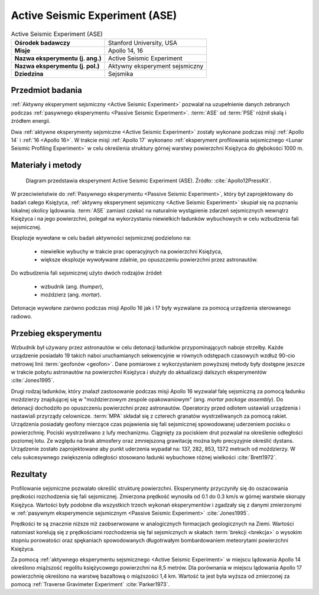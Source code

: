 .. _Active Seismic Experiment:

*******************************
Active Seismic Experiment (ASE)
*******************************


.. csv-table:: Active Seismic Experiment (ASE)
    :stub-columns: 1

    "Ośrodek badawczy", "Stanford University, USA"
    "Misje", "Apollo 14, 16"
    "Nazwa eksperymentu (j. ang.)", "Active Seismic Experiment"
    "Nazwa eksperymentu (j. pol.)", "Aktywny eksperyment sejsmiczny"
    "Dziedzina", "Sejsmika"


Przedmiot badania
=================
:ref:`Aktywny eksperyment sejsmiczny <Active Seismic Experiment>` pozwalał na uzupełnienie danych zebranych podczas :ref:`pasywnego eksperymentu <Passive Seismic Experiment>`. :term:`ASE` od :term:`PSE` różnił skalą i źródłem energii.

Dwa :ref:`aktywne eksperymenty sejsmiczne <Active Seismic Experiment>` zostały wykonane podczas misji :ref:`Apollo 14` i :ref:`16 <Apollo 16>`. W trakcie misji :ref:`Apollo 17` wykonano :ref:`eksperyment profilowania sejsmicznego <Lunar Seismic Profiling Experiment>` w celu określenia struktury górnej warstwy powierzchni Księżyca do głębokości 1000 m.


Materiały i metody
==================
.. figure:: img/alsep-ASE-diagram.png
    :name: figure-alsep-ASE-diagram

    Diagram przedstawia eksperyment Active Seismic Experiment (ASE). Źródło: :cite:`Apollo12PressKit`.

W przeciwieństwie do :ref:`Pasywnego eksperymentu <Passive Seismic Experiment>`, który był zaprojektowany do badań całego Księżyca, :ref:`aktywny eksperyment sejsmiczny <Active Seismic Experiment>` skupiał się na poznaniu lokalnej okolicy lądowania. :term:`ASE` zamiast czekać na naturalnie wystąpienie zdarzeń sejsmicznych wewnątrz Księżyca i na jego powierzchni, polegał na wykorzystaniu niewielkich ładunków wybuchowych w celu wzbudzenia fali sejsmicznej.

Eksplozje wywołane w celu badań aktywności sejsmicznej podzielono na:

    - niewielkie wybuchy w trakcie prac operacyjnych na powierzchni Księżyca,
    - większe eksplozje wywoływane zdalnie, po opuszczeniu powierzchni przez astronautów.

Do wzbudzenia fali sejsmicznej użyto dwóch rodzajów źródeł:

    - wzbudnik (ang. *thumper*),
    - moździerz (ang. *mortar*).

Detonacje wywołane zarówno podczas misji Apollo 16 jak i 17 były wyzwalane za pomocą urządzenia sterowanego radiowo.

Przebieg eksperymentu
=====================
Wzbudnik był używany przez astronautów w celu detonacji ładunków przypominających naboje strzelby. Każde urządzenie posiadało 19 takich naboi uruchamianych sekwencyjnie w równych odstępach czasowych wzdłuż 90-cio metrowej linii :term:`geofonów <geofon>`. Dane pomiarowe z wykorzystaniem powyższej metody były dostępne jeszcze w trakcie pobytu astronautów na powierzchni Księżyca i służyły do aktualizacji dalszych eksperymentów :cite:`Jones1995`.

Drugi rodzaj ładunków, który znalazł zastosowanie podczas misji Apollo 16 wyzwalał falę sejsmiczną za pomocą ładunku moździerzy znajdującej się w "moździerzowym zespole opakowaniowym" (ang. *mortar package assembly*). Do detonacji dochodziło po opuszczeniu powierzchni przez astronautów. Operatorzy przed odlotem ustawiali urządzenia i nastawiali przyrządy celownicze. :term:`MPA` składał się z czterech granatów wystrzeliwanych za pomocą rakiet. Urządzenia posiadały geofony mierzące czas pojawienia się fali sejsmicznej spowodowanej uderzeniem pocisku o powierzchnię. Pociski wystrzeliwano z lufy mechanizmu. Ciągnięty za pociskiem drut pozwalał na określenie odległości poziomej lotu. Ze względu na brak atmosfery oraz zmniejszoną grawitację można było precyzyjnie określić dystans. Urządzenie zostało zaprojektowane aby punkt uderzenia wypadał na: 137, 282, 853, 1372 metrach od moździerzy. W celu sukcesywnego zwiększenia odległości stosowano ładunki wybuchowe różnej wielkości :cite:`Brett1972`.


Rezultaty
=========
Profilowanie sejsmiczne pozwalało określić strukturę powierzchni. Eksperymenty przyczyniły się do oszacowania prędkości rozchodzenia się fali sejsmicznej. Zmierzona prędkość wynosiła od 0.1 do 0.3 km/s w górnej warstwie skorupy Księżyca. Wartości były podobne dla wszystkich trzech wykonań eksperymentów i zgadzały się z danymi zmierzonymi w :ref:`pasywnym eksperymencie sejsmicznym <Passive Seismic Experiment>` :cite:`Jones1995`.

Prędkości te są znacznie niższe niż zaobserwowane w analogicznych formacjach geologicznych na Ziemi. Wartości natomiast korelują się z prędkościami rozchodzenia się fal sejsmicznych w skałach :term:`brekcji <brekcja>` o wysokim stopniu porowatości oraz spękaniach spowodowanych długotrwałym bombardowaniem meteorytami powierzchni Księżyca.

Za pomocą :ref:`aktywnego eksperymentu sejsmicznego <Active Seismic Experiment>` w miejscu lądowania Apollo 14 określono miąższość regolitu księżycowego powierzchni na 8,5 metrów. Dla porównania w miejscu lądowania Apollo 17 powierzchnię określono na warstwę bazaltową o miąższości 1,4 km. Wartość ta jest była wyższa od zmierzonej za pomocą :ref:`Traverse Gravimeter Experiment` :cite:`Parker1973`.

